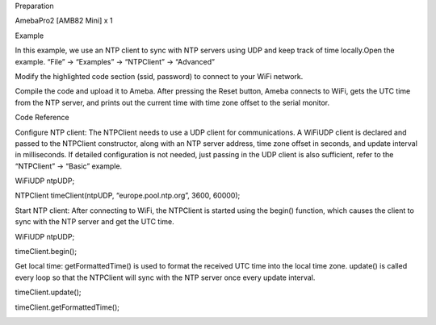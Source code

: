 Preparation

AmebaPro2 [AMB82 Mini] x 1

Example

In this example, we use an NTP client to sync with NTP servers using UDP
and keep track of time locally.Open the example. “File” -> “Examples” ->
“NTPClient” -> “Advanced”

Modify the highlighted code section (ssid, password) to connect to your
WiFi network.

Compile the code and upload it to Ameba. After pressing the Reset
button, Ameba connects to WiFi, gets the UTC time from the NTP server,
and prints out the current time with time zone offset to the serial
monitor.

Code Reference

Configure NTP client: The NTPClient needs to use a UDP client for
communications. A WiFiUDP client is declared and passed to the NTPClient
constructor, along with an NTP server address, time zone offset in
seconds, and update interval in milliseconds. If detailed configuration
is not needed, just passing in the UDP client is also sufficient, refer
to the “NTPClient” -> “Basic” example.

WiFiUDP ntpUDP;

NTPClient timeClient(ntpUDP, “europe.pool.ntp.org”, 3600, 60000);

Start NTP client: After connecting to WiFi, the NTPClient is started
using the begin() function, which causes the client to sync with the NTP
server and get the UTC time.

WiFiUDP ntpUDP;

timeClient.begin();

Get local time: getFormattedTime() is used to format the received UTC
time into the local time zone. update() is called every loop so that the
NTPClient will sync with the NTP server once every update interval.

timeClient.update();

timeClient.getFormattedTime();

|image01.png| |image02.png| |image03.png|

.. |image01.png| image:: ../../../_static/_Example_Guides/_NTP%20-%20Retrieve%20Universal%20Time%20(UTC)%20by%20NTPClient%20library/image01.png
.. |image02.png| image:: ../../../_static/_Example_Guides/_NTP%20-%20Retrieve%20Universal%20Time%20(UTC)%20by%20NTPClient%20library/image02.png
.. |image03.png| image:: ../../../_static/_Example_Guides/_NTP%20-%20Retrieve%20Universal%20Time%20(UTC)%20by%20NTPClient%20library/image03.png
